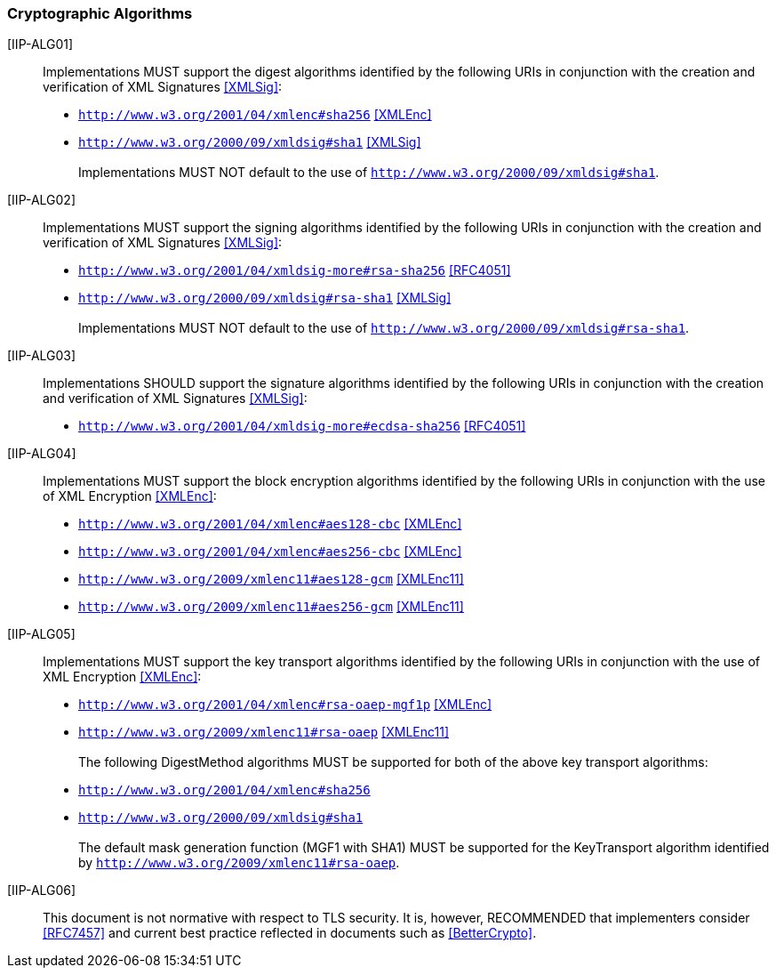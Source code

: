 === Cryptographic Algorithms

[IIP-ALG01]:: Implementations MUST support the digest algorithms identified by the following URIs in conjunction with the creation and verification of XML Signatures <<XMLSig>>:

* ```http://www.w3.org/2001/04/xmlenc#sha256``` <<XMLEnc>>
* ```http://www.w3.org/2000/09/xmldsig#sha1``` <<XMLSig>>
 +
 +
Implementations MUST NOT default to the use of ```http://www.w3.org/2000/09/xmldsig#sha1```.

[IIP-ALG02]:: Implementations MUST support the signing algorithms identified by the following URIs in conjunction with the creation and verification of XML Signatures <<XMLSig>>:

* ```http://www.w3.org/2001/04/xmldsig-more#rsa-sha256``` <<RFC4051>>
* ```http://www.w3.org/2000/09/xmldsig#rsa-sha1``` <<XMLSig>>
 +
 +
Implementations MUST NOT default to the use of ```http://www.w3.org/2000/09/xmldsig#rsa-sha1```.

[IIP-ALG03]:: Implementations SHOULD support the signature algorithms identified by the following URIs in conjunction with the creation and verification of XML Signatures <<XMLSig>>:

* ```http://www.w3.org/2001/04/xmldsig-more#ecdsa-sha256``` <<RFC4051>>

[IIP-ALG04]:: Implementations MUST support the block encryption algorithms identified by the following URIs in conjunction with the use of XML Encryption <<XMLEnc>>:

* ```http://www.w3.org/2001/04/xmlenc#aes128-cbc``` <<XMLEnc>>
* ```http://www.w3.org/2001/04/xmlenc#aes256-cbc``` <<XMLEnc>>
* ```http://www.w3.org/2009/xmlenc11#aes128-gcm``` <<XMLEnc11>>
* ```http://www.w3.org/2009/xmlenc11#aes256-gcm``` <<XMLEnc11>>

[IIP-ALG05]:: Implementations MUST support the key transport algorithms identified by the following URIs in conjunction with the use of XML Encryption <<XMLEnc>>:

* ```http://www.w3.org/2001/04/xmlenc#rsa-oaep-mgf1p``` <<XMLEnc>>
* ```http://www.w3.org/2009/xmlenc11#rsa-oaep``` <<XMLEnc11>> + 
 +
The following DigestMethod algorithms MUST be supported for both of the above key transport algorithms:
* ```http://www.w3.org/2001/04/xmlenc#sha256```
* ```http://www.w3.org/2000/09/xmldsig#sha1``` +
 +
The default mask generation function (MGF1 with SHA1) MUST be supported for the KeyTransport algorithm identified by ```http://www.w3.org/2009/xmlenc11#rsa-oaep```.


[IIP-ALG06]:: This document is not normative with respect to TLS security. It is, however, RECOMMENDED that implementers consider <<RFC7457>> and current best practice reflected in documents such as <<BetterCrypto>>.
